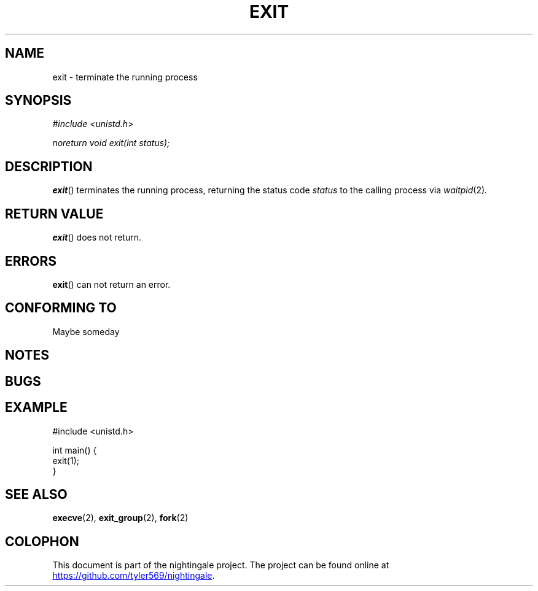 .TH EXIT 2 2020-01-11 "nightingale" "nightingale Programmer's Manual"
.SH NAME
exit - terminate the running process
.SH SYNOPSIS
.nf
.I #include <unistd.h>
.PP
.I noreturn void exit(int status);
.fi
.SH DESCRIPTION
.BR exit ()
terminates the running process, returning the status code
.I status
to the calling process via
.IR waitpid (2) .
.SH RETURN VALUE
.BR exit ()
does not return.
.SH ERRORS
.BR exit ()
can not return an error.
.SH CONFORMING TO
Maybe someday
.SH NOTES
.SH BUGS
.SH EXAMPLE
.EX
#include <unistd.h>

int main() {
    exit(1);
}
.EE
.SH SEE ALSO
.BR execve (2),
.BR exit_group (2),
.BR fork (2)
.SH COLOPHON
.PP
This document is part of the nightingale project.
The project can be found online at
.UR https://github.com/tyler569/nightingale
.UE .
